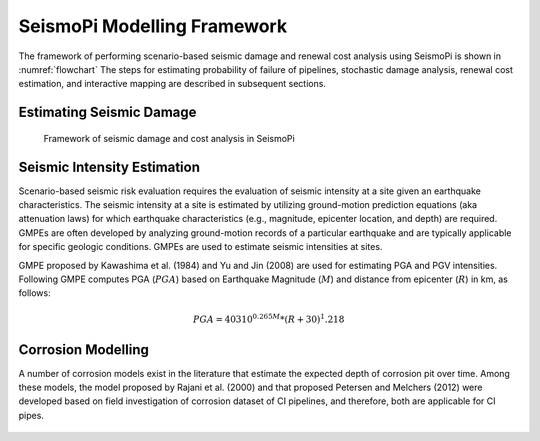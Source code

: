 SeismoPi Modelling Framework
============================
The framework of performing scenario-based seismic damage and renewal cost analysis using SeismoPi is shown in :numref:`flowchart` 
The steps for estimating probability of failure of pipelines, stochastic damage analysis, renewal cost estimation, and interactive mapping are described in subsequent sections.

Estimating Seismic Damage
-------------------------
.. _flowchart:
.. figure:: figures/SeismoPi_Framework.png
   :width: 500
   :alt: flowchart

   Framework of seismic damage and cost analysis in SeismoPi


Seismic Intensity Estimation
-------------------------
Scenario-based seismic risk evaluation requires the evaluation of seismic intensity at a site given an earthquake characteristics. The seismic intensity at a site is estimated by utilizing ground-motion prediction equations (aka attenuation laws) for which earthquake characteristics (e.g., magnitude, epicenter location, and depth) are required. GMPEs are often developed by analyzing ground-motion records of a particular earthquake and are typically applicable for specific geologic conditions. GMPEs are used to estimate seismic intensities at sites.

GMPE proposed by Kawashima et al. (1984) and Yu and Jin (2008) are used for estimating PGA and PGV intensities. Following GMPE computes PGA (:math:`PGA`) based on Earthquake Magnitude (:math:`M`) and distance from epicenter (:math:`R`) in km, as follows:

.. math::
    PGA = 403 10^{0.265M}*{(R+30)^1.218}


Corrosion Modelling
-------------------------
A number of corrosion models exist in the literature that estimate the expected depth of corrosion pit over time. Among these models, the model proposed by Rajani et al. (2000) and that proposed Petersen and Melchers (2012) were developed based on field investigation of corrosion dataset of CI pipelines, and therefore, both are applicable for CI pipes. 

.. figure:: figures/Corrosion_Model.png
   :scale: 100 %
   :alt: Logo
